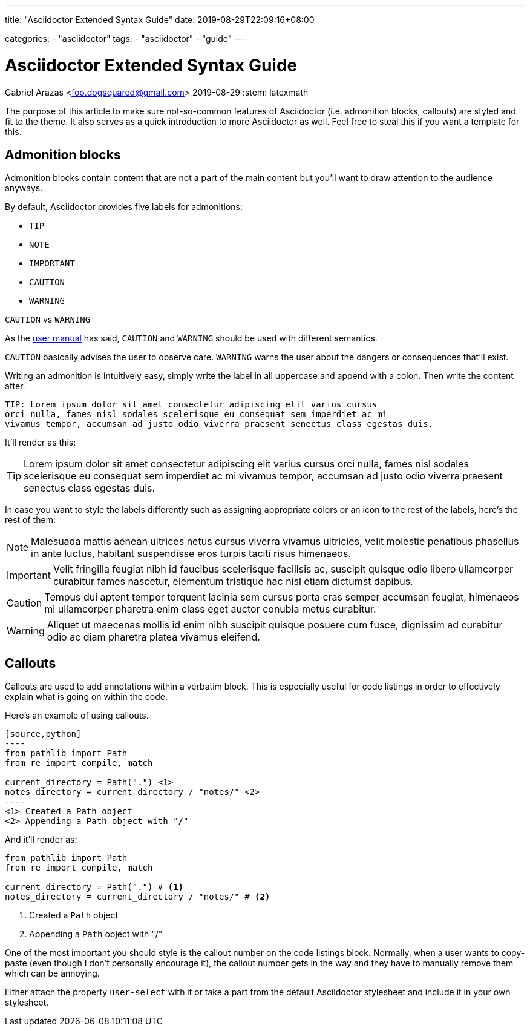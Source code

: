 ---
title: "Asciidoctor Extended Syntax Guide"
date: 2019-08-29T22:09:16+08:00

categories:
    - "asciidoctor"
tags: 
    - "asciidoctor"
    - "guide"
---

= Asciidoctor Extended Syntax Guide
Gabriel Arazas <foo.dogsquared@gmail.com>
2019-08-29
:stem: latexmath

The purpose of this article to make sure not-so-common features of 
Asciidoctor (i.e. admonition blocks, callouts) are styled and 
fit to the theme. 
It also serves as a quick introduction to more Asciidoctor as well.  
Feel free to steal this if you want a template for this.




== Admonition blocks

Admonition blocks contain content that are not a part of the main 
content but you'll want to draw attention to the audience anyways. 

By default, Asciidoctor provides five labels for admonitions:

* `TIP` 
* `NOTE` 
* `IMPORTANT` 
* `CAUTION` 
* `WARNING` 

.`CAUTION` vs `WARNING`
[sidebar]
--
As the https://asciidoctor.org/docs/user-manual/#admonition[user manual] 
has said, `CAUTION` and `WARNING` should be used with different semantics. 

`CAUTION` basically advises the user to observe care. 
`WARNING` warns the user about the dangers or consequences that'll exist. 
--

Writing an admonition is intuitively easy, simply write the label 
in all uppercase and append with a colon. 
Then write the content after. 

[source,asciidoc]
----
TIP: Lorem ipsum dolor sit amet consectetur adipiscing elit varius cursus 
orci nulla, fames nisl sodales scelerisque eu consequat sem imperdiet ac mi 
vivamus tempor, accumsan ad justo odio viverra praesent senectus class egestas duis.
----

It'll render as this:

TIP: Lorem ipsum dolor sit amet consectetur adipiscing elit varius cursus 
orci nulla, fames nisl sodales scelerisque eu consequat sem imperdiet ac mi 
vivamus tempor, accumsan ad justo odio viverra praesent senectus class egestas duis.

In case you want to style the labels differently such as assigning 
appropriate colors or an icon to the rest of the labels, 
here's the rest of them:

NOTE: Malesuada mattis aenean ultrices netus cursus viverra vivamus ultricies, 
velit molestie penatibus phasellus in ante luctus, habitant suspendisse eros 
turpis taciti risus himenaeos.

IMPORTANT: Velit fringilla feugiat nibh id faucibus scelerisque facilisis ac, 
suscipit quisque odio libero ullamcorper curabitur fames nascetur, elementum 
tristique hac nisl etiam dictumst dapibus.

CAUTION: Tempus dui aptent tempor torquent lacinia sem cursus porta cras semper 
accumsan feugiat, himenaeos mi ullamcorper pharetra enim class eget auctor conubia 
metus curabitur.

WARNING: Aliquet ut maecenas mollis id enim nibh suscipit quisque posuere cum fusce, 
dignissim ad curabitur odio ac diam pharetra platea vivamus eleifend.




== Callouts

Callouts are used to add annotations within a verbatim block. 
This is especially useful for code listings in order to effectively explain what 
is going on within the code. 

Here's an example of using callouts.

[source,asciidoc]
....
[source,python]
----
from pathlib import Path
from re import compile, match 

current_directory = Path(".") \<1>
notes_directory = current_directory / "notes/" \<2>
----
<1> Created a Path object
<2> Appending a Path object with "/"
....

And it'll render as:

[source,python]
----
from pathlib import Path
from re import compile, match 

current_directory = Path(".") # <1>
notes_directory = current_directory / "notes/" # <2>
----
<1> Created a `Path` object
<2> Appending a `Path` object with "/"

One of the most important you should style is the callout number 
on the code listings block. 
Normally, when a user wants to copy-paste (even though I don't personally 
encourage it), the callout number gets in the way and they have to 
manually remove them which can be annoying. 

Either attach the property `user-select` with it or take a part from the 
default Asciidoctor stylesheet and include it in your own stylesheet.
